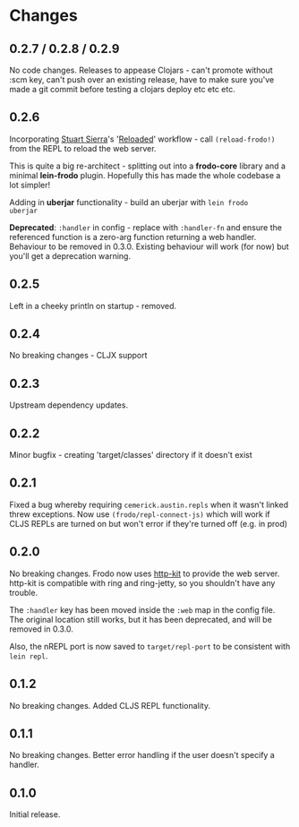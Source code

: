 * Changes
** 0.2.7 / 0.2.8 / 0.2.9

No code changes. Releases to appease Clojars - can't promote
without :scm key, can't push over an existing release, have to make
sure you've made a git commit before testing a clojars deploy etc etc
etc.

** 0.2.6

Incorporating [[https://github.com/stuartsierra][Stuart Sierra]]'s '[[http://thinkrelevance.com/blog/2013/06/04/clojure-workflow-reloaded][Reloaded]]' workflow - call
=(reload-frodo!)= from the REPL to reload the web server.

This is quite a big re-architect - splitting out into a *frodo-core*
library and a minimal *lein-frodo* plugin. Hopefully this has made the
whole codebase a lot simpler!

Adding in *uberjar* functionality - build an uberjar with =lein frodo
uberjar=

*Deprecated*: =:handler= in config - replace with =:handler-fn= and
ensure the referenced function is a zero-arg function returning a web
handler. Behaviour to be removed in 0.3.0. Existing behaviour will
work (for now) but you'll get a deprecation warning.

** 0.2.5

Left in a cheeky println on startup - removed.

** 0.2.4

No breaking changes - CLJX support

** 0.2.3

Upstream dependency updates.

** 0.2.2

Minor bugfix - creating 'target/classes' directory if it doesn't exist

** 0.2.1

Fixed a bug whereby requiring =cemerick.austin.repls= when it wasn't
linked threw exceptions. Now use =(frodo/repl-connect-js)= which will
work if CLJS REPLs are turned on but won't error if they're turned off
(e.g. in prod)

** 0.2.0

No breaking changes. Frodo now uses [[http://httpkit.org][http-kit]] to provide the
web server. http-kit is compatible with ring and ring-jetty, so you
shouldn't have any trouble.

The =:handler= key has been moved inside the =:web= map in the config
file. The original location still works, but it has been deprecated,
and will be removed in 0.3.0.

Also, the nREPL port is now saved to =target/repl-port= to be
consistent with =lein repl=.

** 0.1.2

No breaking changes. Added CLJS REPL functionality.

** 0.1.1

No breaking changes. Better error handling if the user doesn't specify
a handler.

** 0.1.0

Initial release.

